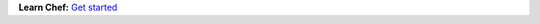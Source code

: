 .. The contents of this file are included in multiple topics.
.. This file should not be changed in a way that hinders its ability to appear in multiple documentation sets.


**Learn Chef:**  `Get started <http://learn.chef.io>`_

